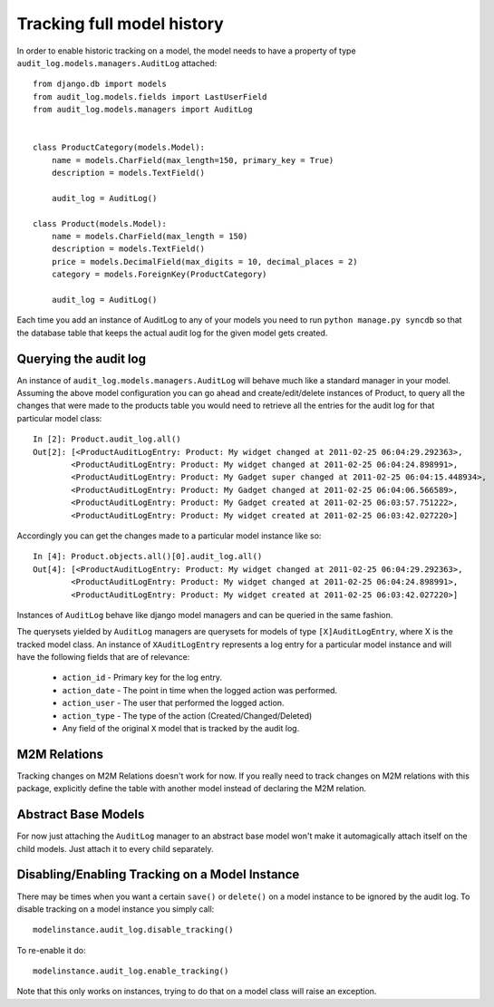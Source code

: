 
Tracking full model history
===============================

In order to enable historic tracking on a model, the model needs to have a
property of type ``audit_log.models.managers.AuditLog`` attached::


    from django.db import models
    from audit_log.models.fields import LastUserField
    from audit_log.models.managers import AuditLog


    class ProductCategory(models.Model):
        name = models.CharField(max_length=150, primary_key = True)
        description = models.TextField()

        audit_log = AuditLog()

    class Product(models.Model):
        name = models.CharField(max_length = 150)
        description = models.TextField()
        price = models.DecimalField(max_digits = 10, decimal_places = 2)
        category = models.ForeignKey(ProductCategory)

        audit_log = AuditLog()


Each time you add an instance of AuditLog to any of your models you need to run
``python manage.py syncdb`` so that the database table that keeps the actual
audit log for the given model gets created.


Querying the audit log
-------------------------------

An instance of ``audit_log.models.managers.AuditLog`` will behave much like a
standard manager in your model. Assuming the above model
configuration you can go ahead and create/edit/delete instances of Product,
to query all the changes that were made to the products table
you would need to retrieve all the entries for the audit log for that
particular model class::

    In [2]: Product.audit_log.all()
    Out[2]: [<ProductAuditLogEntry: Product: My widget changed at 2011-02-25 06:04:29.292363>,
            <ProductAuditLogEntry: Product: My widget changed at 2011-02-25 06:04:24.898991>,
            <ProductAuditLogEntry: Product: My Gadget super changed at 2011-02-25 06:04:15.448934>,
            <ProductAuditLogEntry: Product: My Gadget changed at 2011-02-25 06:04:06.566589>,
            <ProductAuditLogEntry: Product: My Gadget created at 2011-02-25 06:03:57.751222>,
            <ProductAuditLogEntry: Product: My widget created at 2011-02-25 06:03:42.027220>]

Accordingly you can get the changes made to a particular model instance like so::

    In [4]: Product.objects.all()[0].audit_log.all()
    Out[4]: [<ProductAuditLogEntry: Product: My widget changed at 2011-02-25 06:04:29.292363>,
            <ProductAuditLogEntry: Product: My widget changed at 2011-02-25 06:04:24.898991>,
            <ProductAuditLogEntry: Product: My widget created at 2011-02-25 06:03:42.027220>]

Instances of ``AuditLog`` behave like django model managers and can be queried in the same fashion.

The querysets yielded by ``AuditLog`` managers are querysets for models
of type ``[X]AuditLogEntry``, where X is the tracked model class.
An instance of ``XAuditLogEntry`` represents a log entry for a particular model
instance and will have the following fields that are of relevance:

    * ``action_id`` - Primary key for the log entry.
    * ``action_date`` - The point in time when the logged action was performed.
    * ``action_user`` - The user that performed the logged action.
    * ``action_type`` - The type of the action (Created/Changed/Deleted)
    * Any field of the original ``X`` model that is tracked by the audit log.


M2M Relations
--------------------

Tracking changes on M2M Relations doesn't work for now. If you really need to track changes on M2M relations with
this package, explicitly define the table with another model instead of declaring the M2M relation.

Abstract Base Models
--------------------------

For now just attaching the ``AuditLog`` manager to an abstract base model won't make it automagically attach itself on the child
models. Just attach it to every child separately.

Disabling/Enabling Tracking on a Model Instance
-------------------------------------------------
There may be times when you want a certain ``save()`` or ``delete()`` on a model instance to be ignored by the audit log.
To disable tracking on a model instance you simply call::

    modelinstance.audit_log.disable_tracking()

To re-enable it do::

    modelinstance.audit_log.enable_tracking()

Note that this only works on instances, trying to do that on a model class will raise an exception.
